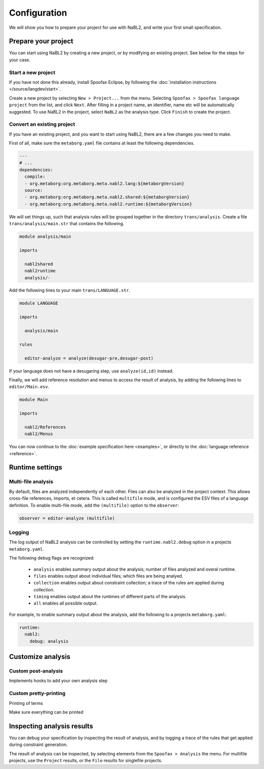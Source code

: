 =============
Configuration
=============

We will show you how to prepare your project for use with NaBL2, and
write your first small specification.

Prepare your project
--------------------

You can start using NaBL2 by creating a new project, or by modifying
an existing project. See below for the steps for your case.

Start a new project
~~~~~~~~~~~~~~~~~~~

If you have not done this already, install Spoofax Eclipse, by
following the :doc:`installation instructions
</source/langdev/start>`.

Create a new project by selecting ``New > Project...`` from the
menu. Selecting ``Spoofax > Spoofax language project`` from the list,
and click ``Next``. After filling in a project name, an identifier,
name etc will be automatically suggested. To use NaBL2 in the project,
select ``NaBL2`` as the analysis type. Click ``Finish`` to create the
project.

Convert an existing project
~~~~~~~~~~~~~~~~~~~~~~~~~~~

If you have an existing project, and you want to start using NaBL2,
there are a few changes you need to make.

First of all, make sure the ``metaborg.yaml`` file contains at least
the following dependencies.

.. code-block:: yaml

   ---
   # ...
   dependencies:
     compile:
     - org.metaborg:org.metaborg.meta.nabl2.lang:${metaborgVersion}
     source:
     - org.metaborg:org.metaborg.meta.nabl2.shared:${metaborgVersion}
     - org.metaborg:org.metaborg.meta.nabl2.runtime:${metaborgVersion}

We will set things up, such that analysis rules will be grouped
together in the directory ``trans/analysis``. Create a file
``trans/analysis/main.str`` that contains the following.

.. code-block:: stratego

   module analysis/main

   imports

     nabl2shared
     nabl2runtime
     analysis/-

Add the following lines to your main ``trans/LANGUAGE.str``.

.. code-block:: stratego

   module LANGUAGE

   imports

     analysis/main

   rules

     editor-analyze = analyze(desugar-pre,desugar-post)

If your language does not have a desugaring step, use
``analyze(id,id)`` instead.

Finally, we will add reference resolution and menus to access the
result of analysis, by adding the following lines to
``editor/Main.esv``.

.. code-block:: esv

   module Main

   imports

     nabl2/References
     nabl2/Menus

You can now continue to the :doc:`example specification here
<examples>`, or directly to the :doc:`language reference <reference>`.

Runtime settings
----------------

Multi-file analysis
~~~~~~~~~~~~~~~~~~~

By default, files are analyzed independently of each other. Files can
also be analyzed in the project context. This allows cross-file
references, imports, et cetera. This is called ``multifile`` mode, and
is configured the ESV files of a language definition. To enable
multi-file mode, add the ``(multifile)`` option to the ``observer``:

.. code-block:: esv

   observer = editor-analyze (multifile)

Logging
~~~~~~~

The log output of NaBL2 analysis can be controlled by setting the
``runtime.nabl2.debug`` option in a projects ``metaborg.yaml``.

The following debug flags are recognized:

 * ``analysis`` enables summary output about the analysis; number of
   files analyzed and overal runtime.
 * ``files`` enables output about individual files; which files are
   being analyed.
 * ``collection`` enables output about constraint collection; a trace
   of the rules are applied during collection.
 * ``timing`` enables output about the runtimes of different parts of
   the analysis.
 * ``all`` enables all possible output.

For example, to enable summary output about the analysis, add the
following to a projects ``metaborg.yaml``:

.. code-block:: yaml

   runtime:
     nabl2:
       debug: analysis

Customize analysis
------------------

Custom post-analysis
~~~~~~~~~~~~~~~~~~~~

Implements hooks to add your own analysis step

Custom pretty-printing
~~~~~~~~~~~~~~~~~~~~~~

Printing of terms

Make sure everything can be printed

Inspecting analysis results
---------------------------

You can debug your specification by inspecting the result of analysis,
and by logging a trace of the rules that get applied during constraint
generation.

The result of analysis can be inspected, by selecting elements from
the ``Spoofax > Analysis`` the menu. For multifile projects, use the
``Project`` results, or the ``File`` results for singlefile projects.

